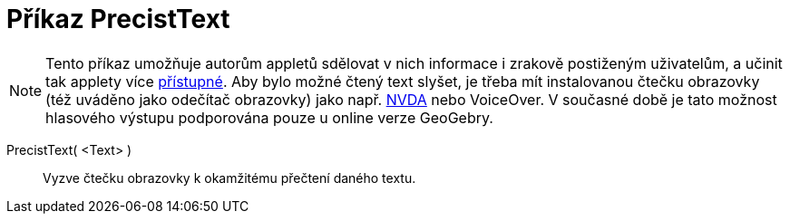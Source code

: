 = Příkaz PrecistText
:page-en: commands/ReadText
ifdef::env-github[:imagesdir: /cs/modules/ROOT/assets/images]

[NOTE]
====

Tento příkaz umožňuje autorům appletů sdělovat v nich informace i zrakově postiženým uživatelům, a učinit tak applety více 
xref:/Přístupnost.adoc[přístupné]. Aby bylo možné čtený text slyšet, je třeba mít instalovanou čtečku obrazovky (též uváděno jako odečítač obrazovky) jako např.
https://www.nvaccess.org/download/[NVDA] nebo VoiceOver. V současné době je tato možnost hlasového výstupu podporována pouze u online verze GeoGebry.

====

PrecistText( <Text> )::
  Vyzve čtečku obrazovky k okamžitému přečtení daného textu.
